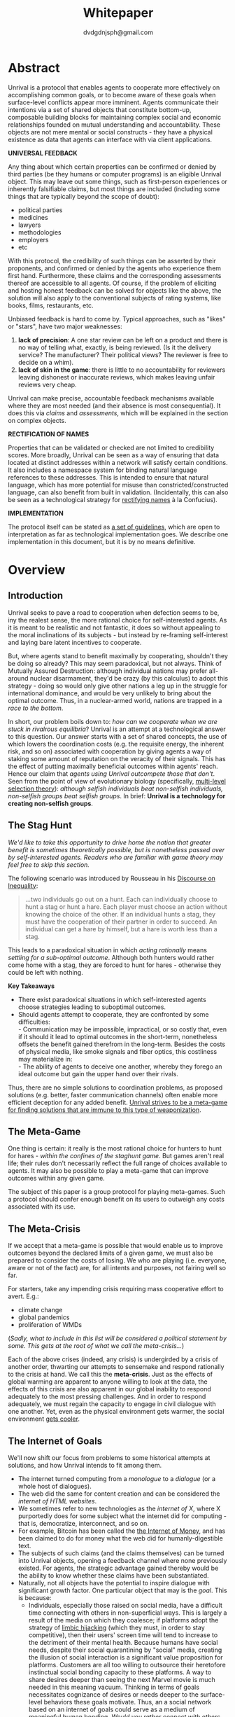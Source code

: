 #+TITLE: Whitepaper
#+AUTHOR: dvdgdnjsph@gmail.com
#+OPTIONS: toc:nil

* Abstract
Unrival is a protocol that enables agents to cooperate more effectively on accomplishing common goals, or to become aware of these goals when surface-level conflicts appear more imminent.  Agents communicate their intentions via a set of shared objects that constitute bottom-up, composable building blocks for maintaining complex social and economic relationships founded on mutual understanding and accountability.  These objects are not mere mental or social constructs - they have a physical existence as data that agents can interface with via client applications.  

*UNIVERSAL FEEDBACK*

Any thing about which certain properties can be confirmed or denied by third parties (be they humans or computer programs) is an eligible Unrival object.  This may leave out some things, such as first-person experiences or inherently falsifiable claims, but most things are included (including some things that are typically beyond the scope of doubt):

- political parties
- medicines
- lawyers
- methodologies
- employers
- etc    

With this protocol, the credibility of such things can be asserted by their proponents, and confirmed or denied by the agents who experience them first hand.  Furthermore, these claims and the corresponding assessments thereof are accessible to all agents.  Of course, if the problem of eliciting and hosting honest feedback can be solved for objects like the above, the solution will also apply to the conventional subjects of rating systems, like books, films, restaurants, etc.

Unbiased feedback is hard to come by.  Typical approaches, such as "likes" or "stars", have two major weaknesses:

1. *lack of precision*: A one star review can be left on a product and there is no way of telling what, exactly, is being reviewed. (Is it the delivery service?  The manufacturer?  Their political views?  The reviewer is free to decide on a whim).
2. *lack of skin in the game*: there is little to no accountability for reviewers leaving dishonest or inaccurate reviews, which makes leaving unfair reviews very cheap.

Unrival can make precise, accountable feedback mechanisms available where they are most needed (and their absence is most consequential).  It does this via /claims/ and /assessments/, which will be explained in the section on complex objects.


*RECTIFICATION OF NAMES*


Properties that can be validated or checked are not limited to credibility scores.  More broadly, Unrival can be seen as a way of ensuring that data located at distinct addresses within a network will satisfy certain conditions.  It also includes a namespace system for binding natural language references to these addresses.  This is intended to ensure that natural language, which has more potential for misuse than constricted/constructed language, can also benefit from built in validation.  (Incidentally, this can also be seen as a technological strategy for [[https://en.wikipedia.org/wiki/Rectification_of_names][rectifying names]] à la Confucius).


*IMPLEMENTATION*

The protocol itself can be stated as [[file:protocol.html][a set of guidelines]], which are open to interpretation as far as technological implementation goes.  We describe one implementation in this document, but it is by no means definitive.  

* Overview
** Introduction  
Unrival seeks to pave a road to cooperation when defection seems to be, iny the realest sense, the more rational choice for self-interested agents.  As it is meant to be realistic and not fantastic, it does so without appealing to the moral inclinations of its subjects - but instead by re-framing self-interest and laying bare latent incentives to cooperate.

But, where agents stand to benefit maximally by cooperating, shouldn't they be doing so already?  This may seem paradoxical, but not always.  Think of Mutually Assured Destruction: although individual nations may prefer all-around nuclear disarmament, they'd be crazy (by this calculus) to adopt this strategy - doing so would only give other nations a leg up in the struggle for international dominance, and would be very unlikely to bring about the optimal outcome.  Thus, in a nuclear-armed world, nations are trapped in a /race to the bottom/.

In short, our problem boils down to: /how can we cooperate when we are stuck in rivalrous equilibria/?  Unrival is an attempt at a technological answer to this question.  Our answer starts with a set of shared concepts, the use of which lowers the coordination costs (e.g. the requisite energy, the inherent risk, and so on) associated with cooperation by giving agents a way of staking some amount of reputation on the veracity of their signals.  This has the effect of putting maximally beneficial outcomes within agents' reach.  Hence our claim that /agents using Unrival outcompete those that don't/.  Seen from the point of view of evolutionary biology (specifically,  [[https://en.wikipedia.org/wiki/Group_selection#Multilevel_selection_theory][multi-level selection theory]]): /although selfish individuals beat non-selfish individuals, non-selfish groups beat selfish groups/.  In brief: *Unrival is a technology for creating non-selfish groups*.

** The Stag Hunt
/We'd like to take this opportunity to drive home the notion that greater benefit is sometimes theoretically possible, but is nonetheless passed over by self-interested agents.  Readers who are familiar with game theory may feel free to skip this section./

The following scenario was introduced by Rousseau in his [[https://en.wikipedia.org/wiki/Discourse_on_Inequality][Discourse on Inequality]]:
#+ATTR_RST: :margin 4 :color grey
#+BEGIN_QUOTE
…two individuals go out on a hunt. Each can individually choose to hunt a stag or hunt a hare. Each player must choose an action without knowing the choice of the other. If an individual hunts a stag, they must have the cooperation of their partner in order to succeed. An individual can get a hare by himself, but a hare is worth less than a stag.
#+END_QUOTE
This leads to a paradoxical situation in which /acting rationally/ means /settling for a sub-optimal outcome/.  Although both hunters would rather come home with a stag, they are forced to hunt for hares - otherwise they could be left with nothing.

[[./static/images/stag_hunt.png]]

*Key Takeaways*
- There exist paradoxical situations in which self-interested agents choose strategies leading to suboptimal outcomes.
- Should agents attempt to cooperate, they are confronted by some difficulties:     \\
    - Communication may be impossible, impractical, or so costly that, even if it should it lead to optimal outcomes in the short-term, nonetheless offsets the benefit gained therefrom in the long-term.  Besides the costs of physical media, like smoke signals and fiber optics, this costliness may materialize in:     \\
    - The ability of agents to deceive one another, whereby they forego an ideal outcome but gain the upper hand over their rivals.     \\

Thus, there are no simple solutions to coordination problems, as proposed solutions (e.g. better, faster communication channels) often enable more efficient deception for any added benefit.  _Unrival strives to be a meta-game for finding solutions that are immune to this type of weaponization_.
  
** The Meta-Game
One thing is certain: it really is the most rational choice for hunters to hunt for hares - /within the confines of the staghunt game/.  But games aren't real life; their rules don't necessarily reflect the full range of choices available to agents.  It may also be possible to play a meta-game that can improve outcomes within any given game.

The subject of this paper is a group protocol for playing meta-games.  Such a protocol should confer enough benefit on its users to outweigh any costs associated with its use.
  
** The Meta-Crisis
If we accept that a meta-game is possible that would enable us to improve outcomes beyond the declared limits of a given game, we must also be prepared to consider the costs of losing.  We who are playing (i.e. everyone, aware or not of the fact) are, for all intents and purposes, not fairing well so far.

For starters, take any impending crisis requiring mass cooperative effort to avert.  E.g.:

- climate change
- global pandemics
- proliferation of WMDs

(/Sadly, what to include in this list will be considered a political statement by some.  This gets at the root of what we call the meta-crisis.../)

Each of the above crises (indeed, any crisis) is undergirded by a crisis of another order, thwarting our attempts to sensemake and respond rationally to the crisis at hand.  We call this the *meta-crisis*.  Just as the effects of global warming are apparent to anyone willing to look at the data, the effects of this crisis are also apparent in our global inability to respond adequately to the most pressing challenges.  And in order to respond adequately, we must regain the capacity to engage in civil dialogue with one another.  Yet, even as the physical environment gets warmer, the social environment [[https://www.socialcooling.com/][gets cooler]].

** The Internet of Goals

We'll now shift our focus from problems to some historical attempts at solutions, and how Unrival intends to fit among them.
   
- The internet turned computing from a /monologue/ to a /dialogue/ (or a whole host of dialogues).
- The web did the same for content creation and can be considered the /internet of HTML websites/.
- We sometimes refer to new technologies as the /internet of X/, where X purportedly does for some subject what the internet did for computing - that is, democratize, interconnect, and so on.
- For example, Bitcoin has been called the [[https://theinternetofmoney.info/][the Internet of Money]], and has been claimed to do for money what the web did for humanly-digestible text.
- The subjects of such claims (and the claims themselves) can be turned into Unrival objects, opening a feedback channel where none previously existed.  For agents, the strategic advantage gained thereby would be the ability to know whether these claims have been substantiated.
- Naturally, not all objects have the potential to inspire dialogue with significant growth factor.  One particular object that may is the [[*Goal][goal]].  This is because:
  - Individuals, especially those raised on social media, have a difficult time connecting with others in non-superficial ways.  This is largely a result of the media on which they coalesce; if platforms adopt the strategy of [[https://www.fastcompany.com/1836569/hijacking-emotion-key-engaging-your-audience][limbic hijacking]] (which they must, in order to stay competitive), then their users' screen time will tend to increase to the detriment of their mental health.  Because humans have social needs, despite their social quarantining by "social" media, creating the illusion of social interaction is a significant value proposition for platforms.  Customers are all too willing to outsource their heretofore instinctual social bonding capacity to these platforms.  A way to share desires deeper than seeing the next Marvel movie is much needed in this meaning vacuum.  Thinking in terms of goals necessitates cognizance of desires or needs deeper to the surface-level behaviors these goals motivate.  Thus, an a social network based on an internet of goals could serve as a medium of meaningful human bonding.  /Would you rather connect with others who share the same goals as you, or with others who took the same clickbait?/  Today's social media platforms produce the latter.
  - Clarity regarding goals is a missing element of many group endeavors, and an easy way to achieve this would be readily adopted by many.
  - Goals, whether their subscribers are conscious of them or not, already underlie every action we perform.  Many subpar group performances are due to the inability of group members to unite under the same goal, such that their individual efforts may be combined, instead of dissipating in directionlessness.


To make this last point more concrete, imagine what an /Internet of TODO lists/ might look like:

The act of TODO list creation will have been turned from monologue to dialogue, for which a group decision making mechanism is both a pre-requisite and an end result (which is a property common to complex systems, and not a contradiction in terms as it may seem).

But first, It may be necessary to provide some motivation for such a curious use of networking technology.  A single, top-level TODO list could exist for a group of agents of arbitrary size, representing these agents' common goals.  TODO items requiring more deliberation could be nested TODO lists themselves.  All lists and items could be curated through a combination of meritocratic and democratic selection processes.  Now, please suspend your skepticism for a moment and allow yourself to imagine a top-level reflecting the needs of all of humanity (condensed to 10 items), each being nested to a degree proportional to the depth of the problem to be solved.  It may have the appearance of a top-down list of orders, but in actuality consist of organically-grown units of wilful compliance, coming together through consensus.  It could benefit from the advantages of centalization (e.g. clarity of purpose and direction) and decentralization alike.  Given the ability to create such lists, /and enough users involved in its creation/, it's conceivable that an adequate response to [[*The Meta-Crisis][the Meta-Crisis]] could be realized.  

How do we get there?  How are TODO items to be prioritized?  Who can interact with them?  All of these rules may be enforced by [[*Proof][proofs]].  The following illustrates some conditions that may be required of data consumable by client applications:

#+begin_src txt
,* A todo list is associated with an interpretation.
,* A todo list may have at most 10 todo items.
,* The 10 todo items listed in a todo list are the TODO items with the highest rating attached to this interpretation.
,* Each todo item may also be a todo list.
,* A todo item has an interface that allows it to be created, edited, or deleted.
,* Only agents subscribing to the interpretation with which it is associated by perform these actions.
#+end_src
#+begin_note
The above is written in natural language for sake of comprehensibility, but code examples are readily available
#+end_note

We will develop this notion further using /goals/, which can subsume the TODO item and offer more advanced functionality pertaining to collaboration and responsibilities.  First we'll consider the consequences of such an internet, should it take hold.

** The Goal Engine
*UNMET NEEDS*

Search engines are so inextricable from the typical web experience, it's becoming difficult to tell how well they are accomplishing their goals, let alone what these goals might be.  The naive view wouldn't ascribe any goals beyond delivering relevant results to the searcher.  Perhaps 20 years ago, this would have been a defensible position - but nowadays, few would call search results unbiased.  After all, search engines are maintained by private companies with various motives tangential to or in conflict with the image of neutrality they'd like to assume (e.g. cultural relevance, political influence, financial gain, and so on; search engines censor search results, bow to the demands of dictators, and profit from private data).  Conflicts of interest are built in to the business model.  An informed view of the goals of search engines, therefore, would conclude that delivering relevant, accurate search results is only a subgoal, and only important insofar as it advances bthese primary goals.

*MADE EXPLICIT*

We've been building up the case -- and the infrastructure -- for another sort of 'engine', the goal of which would be /connecting agents with the means of accomplishing their own goals/ - not those of the faux unbiased.

Moreover, we may already have the basis for such an affordance, given the goal object introduced above.  We know that users have implicit goals that turn them on to search engines; the question we'll now address is /whether making these goals explicit would be a more human-centric design that empowers users as intended/.

This would call for an upgraded search experience.  For starters, the text input field may be expecting the completion of the sentence *"I want ..."*, rather than being a self-invitation (on the part of search providers) to inundate with clickbait.  And what sort of resources would the user then be connected to?  For the goal:
#+begin_src txt
to learn calculus
#+end_src
the most natural result would be a goal object including references related to the accomplishment of this goal (e.g. tutorials, courses, tutors, etc).  Furthermore, this goal, being a complex object, may contain references to pre-requisite goals:
#+begin_src txt
to learn algebra
#+end_src
#+begin_note
The exact phrasing of these goals is unimportant; with the [[*Namespace][namespace]], we can define names that are functionally equivalent, and provide support for multiple languages.
#+end_note
Unrival objects' expressiveness can help us figure out whether or not we're ready to take on the tutorial we just stumbled upon.  This relies on an easily definable relationship between the two goals.  Any sort of relationship can be defined between objects, which can be experienced by users as more versatile form of hyperlinks.

Overall, the point of making goals explicit is to flip the direction of the arrow in the following diagram:

#+begin_src mermaid :css-file ./mermaid-styles.css  :file static/images/serve.svg
graph TD
    you --> |"serve(s)"| technology
#+end_src

*MADE ACCOUNTABLE*

One of the greatest strengths of the web -- its enabling of anyone, just about anywhere, to create content -- may also be its Achilles' Heel.  Once upon a time, it was the responsibility of news organizations to decide what ought to be discussed.  Many important viewpoints were dismissed, but so were overt falsehoods, for the most part.  At any rate, it was the intention of news media to appeal to the broadest possible audience.  But with the advent of the Web, other alternative views began creeping into the public discourse, and the media lost their monopoly on attention.  In order to compete, they needed to target select audiences and create the impression that there was always something terribly important happening.

Fast forward a few decades, and the information ecology is polluted beyond recovery.

#+begin_quote
"A lie can travel around the world and back again while the truth is lacing up its boots." - Mark Twain
#+end_quote

At a deeper level, these are problems associated with information asymmetry, or one side of a communication knowing less than the other side.  The current state-of-the-art for addressing such problems seems to be the "like".  Unfortunately, such a primitive feedback mechanism isn't up to the task of putting skin in the game.  What is needed are subjective and objective ways of evaluating the integrity of signals, such that the signaller benefits or is penalized proportionally.  This is fulfilled by Unrival's [[*Claim][claim]] object, which creates a public feedback receptacle that converges on accurate representations of real opinions.

There is much work to be done in designing mechanisms for incentivizing honesty, but we believe the infrastructure for doing so should start with the explication of claims and assessments, made possible by Unrival.

*SUPER APPS*

So called "super apps" are growing in prevalence.  These apps encourage users to give up the struggle of choosing their own services by offering a single platform purportedly capable of everything.  Obviously this is cause for concern: we know by now that the corporations vying for our dependence have incentives misaligned with our own.  But we also see this trend as more or less inevitable.  An everything-platform is nothing if not convenient, and resistance may be futile.  Maybe there's a middle way: /to create a super app that elevates users' goals/.

We've already established some competitive advantages in using the Unrival Protocol.  We want to make it clear in the course of this paper that anything a user might accomplish with a super app is also doable on an Unrival client.  But most importantly, we feel it is imperative that such an app is produced so that the next generation of internet users won't have to choose between convenience and personal sovereignty.

* Objects
As mentioned, Unrival is based on objects that improve the ability of agents to cooperate.  It accomplishes this by giving agents a language for finding common ground with others.  Underlying this is the assumption that agents may err or deceive while communicating about these objects.  Since trust is a prerequisite to effectual communication (and solving coordination problems), Unrival objects have this baked into them as vaults do security.

Put simply, Unrival is a way of making sure objects are what they say they are.  In order to accomplish this, we make objects amenable to verification.  Objects reference /proofs/, either directly or indirectly, and these must be falsifiable.  A *proof* is a computer program that checks whether some object has certain properties.  A *claim* is like a proof that requires input from human agents, usually because the satisfiability criteria are subjective.  For example, a proof may require some integer stored at a certain address to be divisible by 3, while a claim can be made regarding this number's auspiciousness.  Since proofs can be arbitrarily complex, they can serve as the basis for inheritance and also for differentiating objects.

There are two types of objects: simple and complex.
** Simple Objects
Simple objects are objects that are not composed of parts (i.e. references to further objects).  

*Addresses*
   
A process called hashing can be used to create a unique signature from data that will always look the same, given the same input data.  We call this its *address*, and every object has one.

For example, hashing the data below:

#+begin_src json
[
  {
    "label": "breed",
    "value": "Dalmation"
  },
  {
    "label": "name",
    "value": "Daisy"
  }  
]
#+end_src

using IPFS (which in turn uses the sha-256 hashing algorithm) produces the content-based address =QmeDWRWMc3YoRKyueRAmqmJ3bVwD1oc74eVoEATtfdYJJh=.

This is similar to an IP address in that it can be used to fetch data, but it also comes with certain advantages:
1. It's not bound to a specific location, so it can increase routing efficiency if identical target data exists closer to the requester.
2. It's immutable, so its integrity can be counted on.

*** Name
A name is a simple object and a possibly non-unique, humanly-readable way of referring to other objects.

/Name:/

#+begin_src txt
dog
#+end_src

/Address (distinct):/

#+begin_src txt
QmXQKbAA75HTxiGQz3JJzzLgn2PJc7nRVM2jXPRJGGwK3Y
#+end_src

*** Interpretation
An interpretation is a simple object and a hierarchical ordering of names, where levels are conventionally separated by slashes (/) and the bottom level comes last.
#+begin_src txt
/animal/mammal/dog
#+end_src

*** Proof

A proof is a simple object which, given another object and in some [[*Context][context]], is either satisfied by or not satisfied by this other object (represented by 1 or 0, respectively).
   
Most of Unrival's advanced functionality is due to the ability of [[*Complex Objects][complex objects]] to be /proved/.  Objects that are proved directly have their own proof part(s), while objects proved indirectly have a parent (and possibly other ancestors) with a number of proofs they must also satisfy:

#+begin_src mermaid :css-file ./mermaid-styles.css  :file static/images/proofs.svg
graph LR
 
        subgraph "Indirect Proof"
    C(Dalmation) --> |references directly| D[Dalmation Proof]
    E(Some Dalmation) -.-> | references indirectly | D
    E == prototypal inheritance ==> C
    end
       subgraph "Direct Proof"
    A(Dalmation) --> |references directly| B[Dalmation Proof]
    end
#+end_src

To continue our example from above, we could require a direct proof of the dalmation object by hashing the following code and adding a reference to it therein.  This code would makes sure that the breed of dog is equal to ='Dalmation'=.
#+begin_src python
#!/usr/bin python3

from unrival_py import *

address = sys.argv[1] # could be equal to the above hash, for example (QmeDWRWMc3YoRKyueRAmqmJ3bVwD1oc74eVoEATtfdYJJh)

object_string = read(address) # gets the data from the content-address
parsed_object = parse(object_string) # converts the data into a python dictionary

assert has_part(parsed_object, 'breed', 'Dalmation') 
  
#+end_src
**** Direct Proof
Once we hash the above and add it as a part to the set of parts constituting our /dalmation/, we have the following:

#+begin_src json
  [
    {
      "interpretation": "/proof",
      "address": "QmV7HTZJqd81DWo12MVmB6BtkS8V28JNU3587HPsJj1rv6"
    },
    {
      "label": "breed",
      "value": "Dalmation"
    },
    {
      "label": "name",
      "value": "Daisy"
    }  
  ]
#+end_src

One more hash gives us the result: =QmWJwaDMcKgysTwC2qktH27eqYHHauNXHryhzTzNN8szub= - which is a content-based address that can be fed to a proof.  The object at this address is claiming to be a Dalmation (rightfully so, based on the rather easily-satisfied proof above that it includes as one of its parts).

/When an object's content address is fed to a proof that is contained as one of its parts, it being proved directly./
**** Indirect Proof
Some objects do not contain explicit references to proofs.  Instead, they contain indirect references to other objects whose proofs they must satisfy.  

#+begin_src mermaid :css-file ./mermaid-styles.css  :file static/images/indirect-proof-1.svg
graph LR
    A(dog) == prototypal inheritance ==> B(mammal)
    B --> D[mammal proof]
    B == prototypal inheritance ==> C(animal)
    C --> E[animal proof]
#+end_src
This means that in order to come into existence, "dog" must satisfy both the animal proof and the mammal proof (in this case, it doesn't have its own proof, which means it is not progenerative):
#+begin_src mermaid :css-file ./mermaid-styles.css  :file static/images/indirect-proof-2.svg
graph TD
    A(dog)
    B(mammal)
    D[mammal proof]
    B --> D
    C --> E
    C(animal)
    E[animal proof]
    A -.->  |references indirectly|D
    A -.->  |references indirectly|E
        B -.->  |references indirectly|E
#+end_src
**** Multiple Inheritance

**** Root Proof
The properties of proofs described above are embodied in a single proof, called the *archetypal proof*.  

A Python implementation relying on the [[https://github.com/unrival-protocol/unrival_py][unrival_py]] package is provided below:

#+begin_src python
  #!/usr/bin/env python3
  import sys
  from unrival_py import *
  
  # address of object to be proved
  object_address = sys.argv[1]
  
  print('Executing root proof...')
  
  proofs = get_proofs(object_address)
  print(proofs)
  
  for proof_address in proofs:
      # apply each proof to the original object address
      prove(object_address, None, proof_address)
      
#+end_src

** Complex Objects
Complex objects are content-addressed arrays of *parts*.  For example, the following object has two parts:
#+begin_src json
[
  {
    "label": "breed",
    "value": "Dalmation"
  },
  {
    "label": "name",
    "value": "Daisy"
  }  
]
#+end_src
*** Context
A context is a complex object and a mapping from interpretations to addresses of other objects (referred to as their meanings).   

e.g.

#+begin_src json
  [
      {
          "interpretation": "/interpretation",
          "address": "QmWDd8Fc3hXevickhyxZqo5UhLJutWiJraNxjx4YCqnJ3m",
          "meaning": "<address_of_another_object>"
      }
  ]
#+end_src 

The simplest possible context is the empty context:

#+begin_src json
  [
      {
          "interpretation": "/context",
          "address": null
      }
  ]
#+end_src 


With the exception of the empty context, every complex object (including non-empty contexts) must reference a context, referred to as the parent context.  Context objects may reference multiple parents if they were created as the result of a merge.  Parent contexts determine how other objects referenced by the object in question should be interpreted.  To /interpret an object/ means to look up the value assigned to a certain interpretation within a context.

#+begin_note
Certain fields of an object, like address in the following, may be left out of examples when they are irrelevant.
#+end_note

#+begin_src json
  [
      {
          "interpretation": "/interpretation",
          "address": "QmWDd8Fc3hXevickhyxZqo5UhLJutWiJraNxjx4YCqnJ3m",
          "meaning": "<address_of_another_object>"
      },
      {
          "interpretation": "/context"
      }      
  ]
#+end_src 




   
*** Namespace
A *namespace* is a collection of names that can be considered equivalent for some purpose.  

#+begin_src mermaid :css-file ./mermaid-styles.css  :file static/images/namespace.svg
graph TD
    subgraph namespace
    reality
    truth
    a[die Wirklichkeit]
    b[die Realität]
    end
#+end_src
*** Agent
*** Outcome
**** TODO define outcome    
*** Claim
**** TODO define claim
*** Assessment
#+begin_quote
“Never trust anyone who doesn’t have skin in the game. Without it, fools and crooks will benefit, and their mistakes will never come back to haunt them.” - Nassim Nicholas Taleb
#+end_quote
**** TODO define assessment
*** Iterator
*** Interface
*** Promise
**** TODO define promise
Of course, there are many ways to think about promises, some of them requiring no formalism or technology.  Our approach is meant to make promises applicable in many circumstances, and it starts with breaking promises into their component parts and making them interfaceable.  We call the component parts of a promise /objects/.  These are anything and everything that could be relevant to the management of promises.  In order to use them the way we want, as representations of complex human relationships, we have some criteria:    
*** Goal
**** TODO define goal
*** Interface
An *interface* is a complex object and a tree (nested set) of iterators.  

    
An *interface* is a composition of a set of actions performable by some user(s).  For example, an interface may look like the following:
#+begin_src json
  [
      {
          "interpretation": "/interface",
      },
      {
          "interpretation": "/iterator",
      },      
      {
          "interpretation": "/iterator",
      }
  ]
#+end_src
This information alone is sufficient to define an interface in Unrival.  
*** Action
An *action* should be performable in order to produce a desired outcome, without error.  Because actions are tied to /ends/ and not /means/, there may be several alternate ways to perform actions.  This is why /actions aggregate adapters and providers/.  
#+begin_src json
  [
      {
          "interpretation": "/action",
          "label": "prototype"
      },
      {
          "interpretation": "/provider",
          "label": "pay bill",
      },      
      {
          "interpretation": "/provider",
          "labely": "check bill",
      }
  ]
#+end_src
may contain an aggregate of adapters representing these diverse means.  Means, at this level, refers to a medium and not the provider of a medium.  In other words, given the action /pay bill/, one adapter (technically a /null/ adapter) would allow you to pay in person, while another adapter would allow you to wire money from your bank account.  This leaves open the possibility for different providers to fulfill the transfer, which will be covered.
*** Adapter
    

** More Complex Objects
*** Iterator/Resource
*** Iterator/Role
*** Iterator/Action
*** Iterator/Strategy
*** Iterator/Provider
         
* Implementation
** Package
[[https://github.com/unrival-protocol/unrival_py][link to Python package]]
** Server
[[https://github.com/unrival-protocol/unrival_server][link to the server]]
** Client
[[https://github.com/unrival-protocol/unrival_client][link to the client]]   
The purpose of the client is to map Unrival objects to interfaceable components, for example in a web application.

One function of the client is to help users visualize relations between objects.  The Unrival Client has two views:
*** Router
A router maps a namespace to a web component.      
*** WebComponent    
*** Visualization
*** Detail View
*** Relation View
*** Search View     
* An Example: The DACP
** Problem
Existing platforms offer regular consumers a chance to become producers and create value for themselves and others, but these platforms are run like any other large organizations under the hood.  For example, they fight to keep wages low and not to provide health insurance.  Thus, there are misaligned incentives between the platform offerer and prosumers.  A platform could be designed that cuts out the middleman -- i.e. the stakeholders whose demand for profit keeps wages low for those doing most of the physical labor -- by directly connecting the builders of the platform (designers, programmers, etc) with the users of the platform.  This has only become possible relatively recently with the advent of programmable money and decentralized, autonomous organizations (e.g. Ethereum, Aragon) - but the potential of this technology to revolutionize platform ecosystems hasn't yet been felt in service industries.  Unrival aims to change this by giving platform builders and platform users a channel for direct channel for value exchange.   
** Solution   
  

